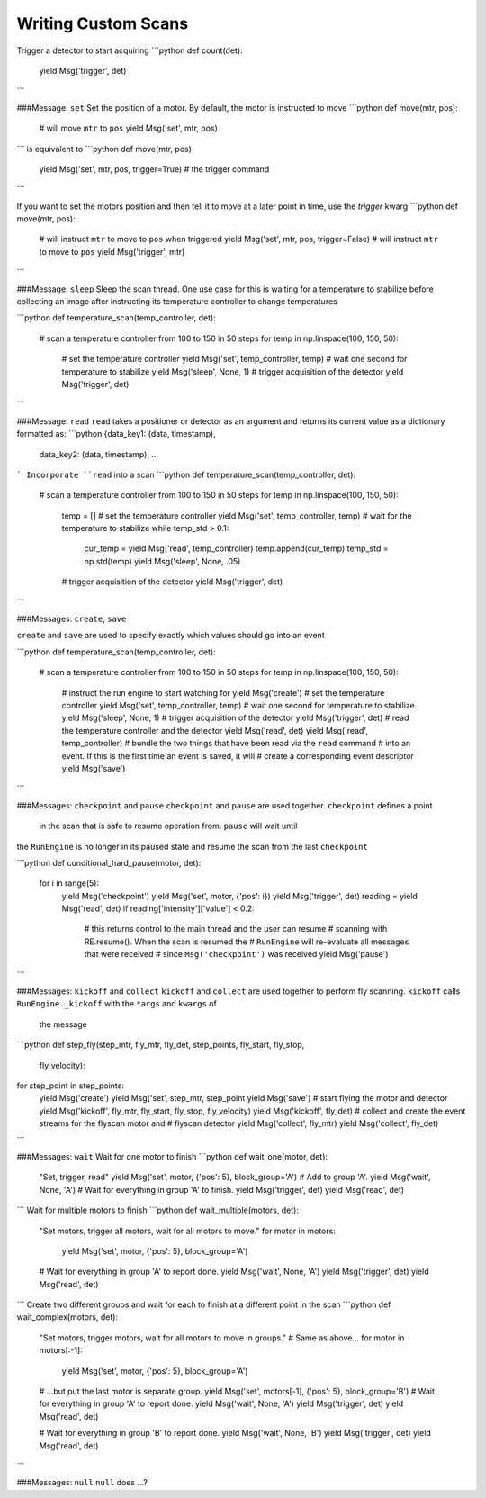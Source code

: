 Writing Custom Scans
====================

.. ipython:: python

   from bluesky import Msg
   Msg('trigger')


Trigger a detector to start acquiring
```python
def count(det):
    yield Msg('trigger', det)
```

###Message: ``set``
Set the position of a motor. By default, the motor is instructed to move
```python
def move(mtr, pos):
    # will move ``mtr`` to ``pos``
    yield Msg('set', mtr, pos)
```
is equivalent to
```python
def move(mtr, pos)
    yield Msg('set', mtr, pos, trigger=True)
    # the trigger command
```

If you want to set the motors position and then tell it to move at a later 
point in time, use the `trigger` kwarg
```python
def move(mtr, pos):
    # will instruct ``mtr`` to move to ``pos`` when triggered
    yield Msg('set', mtr, pos, trigger=False)
    # will instruct ``mtr`` to move to ``pos``
    yield Msg('trigger', mtr)
```

###Message: ``sleep``
Sleep the scan thread. One use case for this is waiting for a temperature to 
stabilize before collecting an image after instructing its temperature 
controller to change temperatures

```python
def temperature_scan(temp_controller, det):
    # scan a temperature controller from 100 to 150 in 50 steps
    for temp in np.linspace(100, 150, 50):
        # set the temperature controller
        yield Msg('set', temp_controller, temp)
        # wait one second for temperature to stabilize
        yield Msg('sleep', None, 1)
        # trigger acquisition of the detector
        yield Msg('trigger', det)
```

###Message: ``read``
``read`` takes a positioner or detector as an argument and returns its 
current value as a dictionary formatted as:
```python
{data_key1: (data, timestamp), 
 data_key2: (data, timestamp),
 ...
```
Incorporate ``read`` into a scan
```python
def temperature_scan(temp_controller, det):
    # scan a temperature controller from 100 to 150 in 50 steps
    for temp in np.linspace(100, 150, 50):
        temp = []
        # set the temperature controller
        yield Msg('set', temp_controller, temp)
        # wait for the temperature to stabilize
        while temp_std > 0.1:
            cur_temp = yield Msg('read', temp_controller)
            temp.append(cur_temp)
            temp_std = np.std(temp)
            yield Msg('sleep', None, .05)
        # trigger acquisition of the detector
        yield Msg('trigger', det)
```

###Messages: ``create``, ``save``

``create`` and ``save`` are used to specify exactly which values 
should go into an event

```python
def temperature_scan(temp_controller, det):
    # scan a temperature controller from 100 to 150 in 50 steps
    for temp in np.linspace(100, 150, 50):
        # instruct the run engine to start watching for
        yield Msg('create')
        # set the temperature controller
        yield Msg('set', temp_controller, temp)
        # wait one second for temperature to stabilize
        yield Msg('sleep', None, 1)
        # trigger acquisition of the detector
        yield Msg('trigger', det)
        # read the temperature controller and the detector
        yield Msg('read', det)
        yield Msg('read', temp_controller)
        # bundle the two things that have been read via the ``read`` command 
        # into an event. If this is the first time an event is saved, it will
        # create a corresponding event descriptor
        yield Msg('save')
```

###Messages: ``checkpoint`` and ``pause``
``checkpoint`` and ``pause`` are used together.  ``checkpoint`` defines a point
 in the scan that is safe to resume operation from. ``pause`` will wait until
the ``RunEngine`` is no longer in its paused state and resume the scan from 
the last ``checkpoint``

```python
def conditional_hard_pause(motor, det):
    for i in range(5):
        yield Msg('checkpoint')
        yield Msg('set', motor, {'pos': i})
        yield Msg('trigger', det)
        reading = yield Msg('read', det)
        if reading['intensity']['value'] < 0.2:
            # this returns control to the main thread and the user can resume
            # scanning with RE.resume(). When the scan is resumed the 
            # ``RunEngine`` will re-evaluate all messages that were received 
            # since ``Msg('checkpoint')`` was received  
            yield Msg('pause')
```

###Messages: ``kickoff`` and ``collect``
``kickoff`` and ``collect`` are used together to perform fly scanning.  
``kickoff`` calls ``RunEngine._kickoff`` with the ``*args`` and ``kwargs`` of
 the message
```python
def step_fly(step_mtr, fly_mtr, fly_det, step_points, fly_start, fly_stop, 
             fly_velocity):
for step_point in step_points:
    yield Msg('create')
    yield Msg('set', step_mtr, step_point
    yield Msg('save')
    # start flying the motor and detector
    yield Msg('kickoff', fly_mtr, fly_start, fly_stop, fly_velocity)
    yield Msg('kickoff', fly_det)
    # collect and create the event streams for the flyscan motor and 
    # flyscan detector
    yield Msg('collect', fly_mtr)
    yield Msg('collect', fly_det)
```

###Messages: ``wait``
Wait for one motor to finish
```python
def wait_one(motor, det):
    "Set, trigger, read"
    yield Msg('set', motor, {'pos': 5}, block_group='A')  # Add to group 'A'.
    yield Msg('wait', None, 'A')  # Wait for everything in group 'A' to finish.
    yield Msg('trigger', det)
    yield Msg('read', det)
```
Wait for multiple motors to finish
```python
def wait_multiple(motors, det):
    "Set motors, trigger all motors, wait for all motors to move."
    for motor in motors:
        yield Msg('set', motor, {'pos': 5}, block_group='A')
    # Wait for everything in group 'A' to report done.
    yield Msg('wait', None, 'A')
    yield Msg('trigger', det)
    yield Msg('read', det)
```
Create two different groups and wait for each to finish at a different point 
in the scan
```python
def wait_complex(motors, det):
    "Set motors, trigger motors, wait for all motors to move in groups."
    # Same as above...
    for motor in motors[:-1]:
        yield Msg('set', motor, {'pos': 5}, block_group='A')

    # ...but put the last motor is separate group.
    yield Msg('set', motors[-1], {'pos': 5}, block_group='B')
    # Wait for everything in group 'A' to report done.
    yield Msg('wait', None, 'A')
    yield Msg('trigger', det)
    yield Msg('read', det)

    # Wait for everything in group 'B' to report done.
    yield Msg('wait', None, 'B')
    yield Msg('trigger', det)
    yield Msg('read', det)
```

###Messages: ``null``
``null`` does ...?

